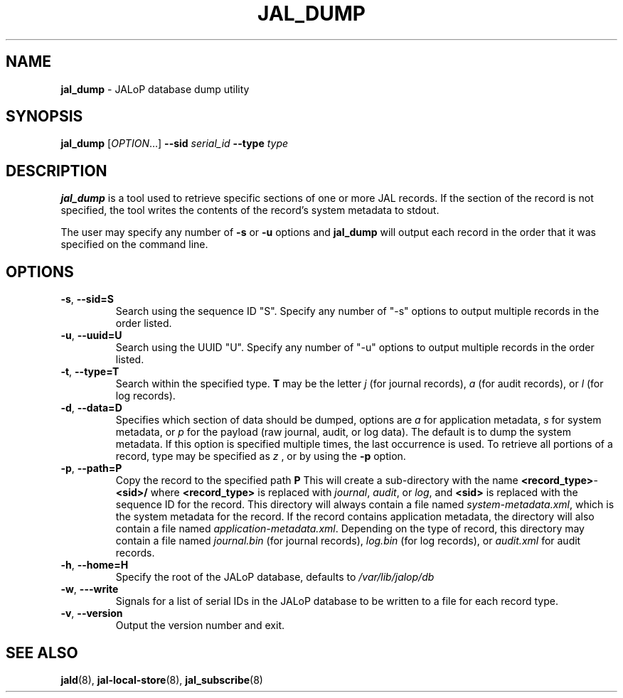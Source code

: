 .TH JAL_DUMP 8
.SH NAME
.BR jal_dump
- JALoP database dump utility
.SH SYNOPSIS
.B jal_dump
[\fIOPTION\fR...]
.B \-\-sid
.I serial_id
.B \-\-type
.I type
.SH "DESCRIPTION"
.B jal_dump
is a tool used to retrieve specific sections of one or more JAL records. If the section of the record is not specified, the tool writes the contents of the record's system metadata to stdout.

The user may specify any number of
.B \-s
or
.B \-u
options and
.B jal_dump
will output each record in the order that it was specified on the command line.
.SH OPTIONS
.TP
\fB\-s\fR, \fB\-\-sid=S\fR
Search using the sequence ID "S". Specify any number of "-s" options to output multiple records in the order listed.
.TP
\fB\-u\fR, \fB\-\-uuid=U\fR
Search using the UUID "U". Specify any number of "-u" options to output multiple records in the order listed. 
.TP
\fB\-t\fR, \fB\-\-type=T\fR
Search within the specified type.
.B T
may be the letter
.I j
(for journal records),
.I a
(for audit records), or
.I l
(for log records).
.TP
\fB\-d\fR, \fB\-\-data=D\fR
Specifies which section of data should be dumped, options are
.I a
for application metadata,
.I s
for system metadata, or
.I p
for the payload (raw journal, audit, or log data).
The default is to dump the system metadata.
If this option is specified multiple times,
the last occurrence is used.
To retrieve all portions of a record,
type may be specified as
.I z
, or by using the
.B -p
option.
.TP
\fB\-p\fR, \fB\-\-path=P\fR
Copy the record to the specified path
.B P
\.
This will create a sub-directory with the name \fR\fB<record_type>\fR-\fB<sid>/\fR where \fB<record_type>\fR is replaced with \fIjournal\fR,
\fIaudit\fR,
or \fIlog\fR,
and \fB<sid>\fR is replaced with the sequence ID for the record.
This directory will always contain a file named \fIsystem-metadata.xml\fR,
which is the system metadata for the record.
If the record contains application metadata,
the directory will also contain a file named \fIapplication-metadata.xml\fR.
Depending on the type of record,
this directory may contain a file named \fIjournal.bin\fR (for journal records),
\fIlog.bin\fR (for log records),
or \fIaudit.xml\fR for audit records.
.TP
\fB\-h\fR, \fB\-\-home=H\fR
Specify the root of the JALoP database,
defaults to
.I /var/lib/jalop/db
.TP
\fB\-w\fR, \fB\-\--write\fR
Signals for a list of serial IDs in the JALoP database to be written to a file for each record type.
.TP
\fB\-v\fR, \fB\-\-version\fR
Output the version number and exit.

.SH "SEE ALSO"
.BR jald (8),
.BR jal-local-store (8),
.BR jal_subscribe (8)
